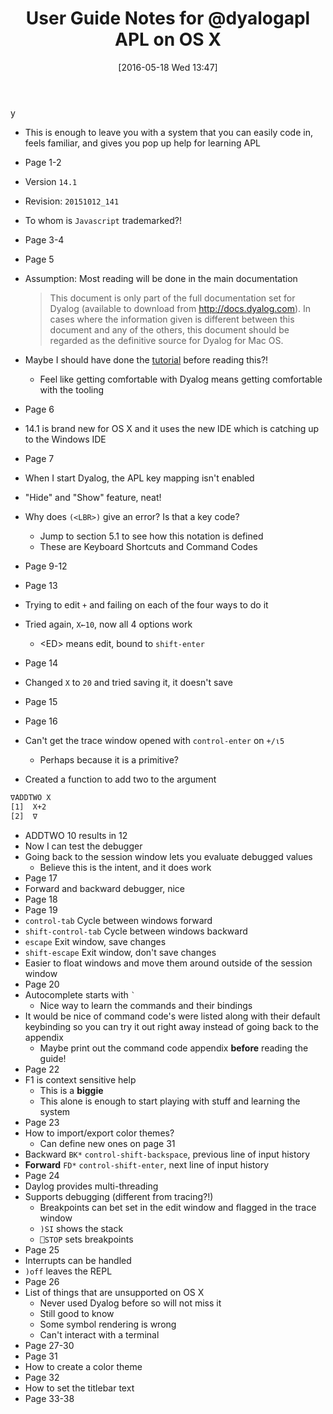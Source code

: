 #+BLOG: wisdomandwonder
#+POSTID: 10245
#+DATE: [2016-05-18 Wed 13:47]
#+OPTIONS: toc:nil num:nil todo:nil pri:nil tags:nil ^:nil
#+CATEGORY: Article
#+TAGS: APL, Array programming, Programming Language
#+TITLE: User Guide Notes for @dyalogapl APL on OS X
y 
- This is enough to leave you with a system that you can easily code in, feels
  familiar, and gives you pop up help for learning APL

#+HTML: <!--more-->

- Page 1-2
- Version ~14.1~
- Revision: ~20151012_141~
- To whom is =Javascript= trademarked?!
- Page 3-4
- Page 5
- Assumption: Most reading will be done in the main documentation
  #+BEGIN_QUOTE
  This document is only part of the full documentation set for Dyalog
  (available to download from http://docs.dyalog.com). In cases where the
  information given is different between this document and any of the others,
  this document should be regarded as the definitive source for Dyalog for Mac
  OS.
  #+END_QUOTE
- Maybe I should have done the [[http://tutorial.dyalog.com/][tutorial]] before reading this?!
  - Feel like getting comfortable with Dyalog means getting comfortable with
    the tooling
- Page 6
- 14.1 is brand new for OS X and it uses the new IDE which is catching up to
  the Windows IDE
- Page 7
- When I start Dyalog, the APL key mapping isn't enabled
- "Hide" and "Show" feature, neat!
- Why does =(<LBR>)= give an error? Is that a key code?
  - Jump to section 5.1 to see how this notation is defined
  - These are Keyboard Shortcuts and Command Codes
- Page 9-12
- Page 13
- Trying to edit =+= and failing on each of the four ways to do it
- Tried again, =X←10=, now all 4 options work
  - <ED> means edit, bound to =shift-enter=
- Page 14
- Changed =X= to =20= and tried saving it, it doesn't save
- Page 15
- Page 16
- Can't get the trace window opened with =control-enter= on =+/⍳5=
  - Perhaps because it is a primitive?
- Created a function to add two to the argument
#+NAME: 0B87B000-8E65-4804-8D7B-3261D3D42C68
#+BEGIN_SRC sh
∇ADDTWO X
[1]  X+2
[2]  ∇
#+END_SRC
- ADDTWO 10 results in 12
- Now I can test the debugger
- Going back to the session window lets you evaluate debugged values
  - Believe this is the intent, and it does work
- Page 17
- Forward and backward debugger, nice
- Page 18
- Page 19
- =control-tab= Cycle between windows forward
- =shift-control-tab= Cycle between windows backward
- =escape= Exit window, save changes
- =shift-escape= Exit window, don't save changes
- Easier to float windows and move them around outside of the session window
- Page 20
- Autocomplete starts with =`=
  - Nice way to learn the commands and their bindings
- It would be nice of command code's were listed along with their default
  keybinding so you can try it out right away instead of going back to the
  appendix
  - Maybe print out the command code appendix *before* reading the guide!
- Page 22
- F1 is context sensitive help
  - This is a *biggie*
  - This alone is enough to start playing with stuff and learning the system
- Page 23
- How to import/export color themes?
  - Can define new ones on page 31
- Backward =BK*= =control-shift-backspace=, previous line of input history
- *Forward* =FD*= =control-shift-enter=, next line of input history
- Page 24
- Daylog provides multi-threading
- Supports debugging (different from tracing?!)
  - Breakpoints can bet set in the edit window and flagged in the trace window
  - =)SI= shows the stack
  - =⎕STOP= sets breakpoints
- Page 25
- Interrupts can be handled
- =)off= leaves the REPL
- Page 26
- List of things that are unsupported on OS X
  - Never used Dyalog before so will not miss it
  - Still good to know
  - Some symbol rendering is wrong
  - Can't interact with a terminal
- Page 27-30
- Page 31
- How to create a color theme
- Page 32
- How to set the titlebar text
- Page 33-38

#  LocalWords:  APL dyalogapl Javascript Dyalog LBR ADDTWO Autocomplete

